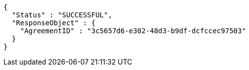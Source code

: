 [source,options="nowrap"]
----
{
  "Status" : "SUCCESSFUL",
  "ResponseObject" : {
    "AgreementID" : "3c5657d6-e302-48d3-b9df-dcfccec97503"
  }
}
----